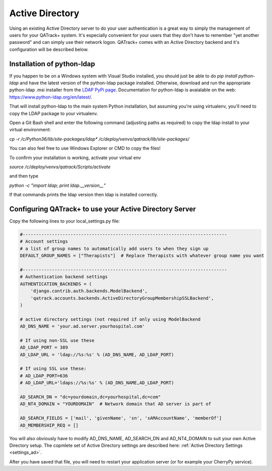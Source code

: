 .. _active_directory:

Active Directory
================

Using an existing Active Directory server to do your user authentication is a
great way to simply the management of users for your QATrack+ system.  It's
especially convenient for your users that they don't have to remember "yet
another password" and can simply use their network logon.  QATrack+ comes with
an Active Directory backend and it's configuration will be described below.

Installation of python-ldap
---------------------------

If you happen to be on a Windows system with Visual Studio installed, you
should just be able to do `pip install python-ldap` and have the latest version
of the python-ldap package installed.  Otherwise, download and run the
appropriate python-ldap .msi installer from the `LDAP PyPi page
<https://pypi.org/project/python-ldap/>`__.  Documentation for python-ldap 
is avaialable on the web: https://www.python-ldap.org/en/latest/.


That will install python-ldap to the main system Python installation, but
assuming you're using virtualenv, you'll need to copy the LDAP package to your
virtualenv.

Open a Git Bash shell and enter the following command (adjusting paths as
required) to copy the ldap install to your virtual environment:

`cp -r /c/Python36/lib/site-packages/ldap* /c/deploy/venvs/qatrack/lib/site-packages/`

You can also feel free to use Windows Explorer or CMD to copy the files!

To confirm your installation is working, activate your virtual env 

`source /c/deploy/venvs/qatrack/Scripts/activate`

and then type

`python -c "import ldap; print ldap.__version__"` 

If that commands prints the ldap version then ldap is installed correctly.

Configuring QATrack+ to use your Active Directory Server
--------------------------------------------------------

Copy the following lines to your local\_settings.py file:

.. code-block:: python


    #-----------------------------------------------------------------------------
    # Account settings
    # a list of group names to automatically add users to when they sign up
    DEFAULT_GROUP_NAMES = ["Therapists"]  # Replace Therapists with whatever group name you want 

    #-----------------------------------------------------------------------------
    # Authentication backend settings
    AUTHENTICATION_BACKENDS = (
        'django.contrib.auth.backends.ModelBackend',
        'qatrack.accounts.backends.ActiveDirectoryGroupMembershipSSLBackend',
    )

    # active directory settings (not required if only using ModelBackend
    AD_DNS_NAME = 'your.ad.server.yourhospital.com' 

    # If using non-SSL use these
    AD_LDAP_PORT = 389
    AD_LDAP_URL = 'ldap://%s:%s' % (AD_DNS_NAME, AD_LDAP_PORT)

    # If using SSL use these:
    # AD_LDAP_PORT=636
    # AD_LDAP_URL='ldaps://%s:%s' % (AD_DNS_NAME,AD_LDAP_PORT)

    AD_SEARCH_DN = "dc=yourdomain,dc=yourhospital,dc=com"  
    AD_NT4_DOMAIN = "YOURDOMAIN"  # Network domain that AD server is part of

    AD_SEARCH_FIELDS = ['mail', 'givenName', 'sn', 'sAMAccountName', 'memberOf']
    AD_MEMBERSHIP_REQ = []  

You will also obviously have to modify AD\_DNS\_NAME, AD\_SEARCH\_DN and
AD\_NT4\_DOMAIN to suit your own Active Directory setup.  The copmlete set of
Active Directory settings are described here: :ref:`Active Directory Settings
<settings_ad>`.

After you have saved that file, you will need to restart your application
server (or for example your CherryPy service).
